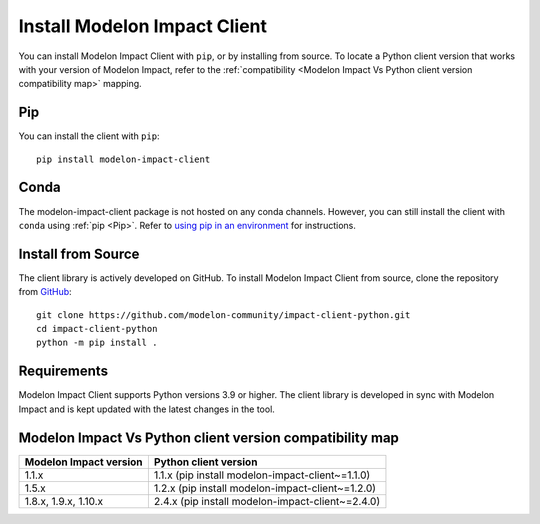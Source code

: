 Install Modelon Impact Client
=============================

You can install Modelon Impact Client with ``pip``, or by installing from source. To locate a Python client version
that works with your version of Modelon Impact, refer to the 
:ref:`compatibility <Modelon Impact Vs Python client version compatibility map>` mapping.

Pip
---

You can install the client with ``pip``::

   pip install modelon-impact-client

Conda
-----

The modelon-impact-client package is not hosted on any conda channels. However, you can still install the client 
with ``conda`` using :ref:`pip <Pip>`. Refer 
to `using pip in an environment <https://docs.conda.io/projects/conda/en/latest/user-guide/tasks/manage-environments.html#using-pip-in-an-environment>`_
for instructions.

Install from Source
-------------------

The client library is actively developed on GitHub. To install Modelon Impact Client from source, clone the repository from `GitHub
<https://github.com/modelon-community/impact-client-python>`_::

    git clone https://github.com/modelon-community/impact-client-python.git
    cd impact-client-python
    python -m pip install .

Requirements
------------

Modelon Impact Client supports Python versions 3.9 or higher. The client library is developed in sync with 
Modelon Impact and is kept updated with the latest changes in the tool.

Modelon Impact Vs Python client version compatibility map
---------------------------------------------------------

+-------------------------+--------------------------------------------------+
| Modelon Impact version  |            Python client version                 |
+=========================+==================================================+
|         1.1.x           | 1.1.x (pip install modelon-impact-client~=1.1.0) |
+-------------------------+--------------------------------------------------+
|         1.5.x           | 1.2.x (pip install modelon-impact-client~=1.2.0) |
+-------------------------+--------------------------------------------------+
|  1.8.x, 1.9.x, 1.10.x   | 2.4.x (pip install modelon-impact-client~=2.4.0) |
+-------------------------+--------------------------------------------------+
